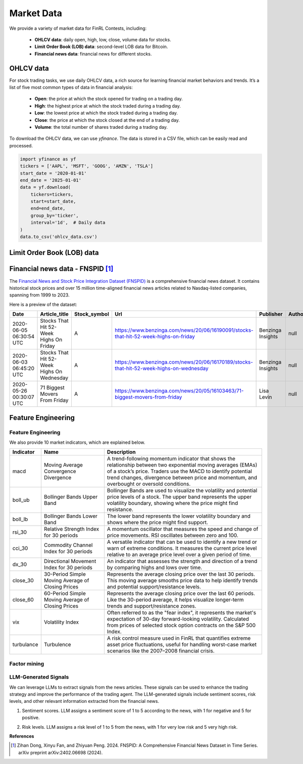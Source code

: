 =============================
Market Data
=============================
We provide a variety of market data for FinRL Contests, including:
    
    - **OHLCV data**: daily open, high, low, close, volume data for stocks.
    - **Limit Order Book (LOB) data**: second-level LOB data for Bitcoin.
    - **Financial news data**: financial news for different stocks.

OHLCV data
---------------------------
For stock trading tasks, we use daily OHLCV data, a rich source for learning financial market behaviors and trends. It’s a list of five most common types of data in financial analysis: 

    - **Open**: the price at which the stock opened for trading on a trading day.
    - **High**: the highest price at which the stock traded during a trading day.
    - **Low**: the lowest price at which the stock traded during a trading day.
    - **Close**: the price at which the stock closed at the end of a trading day.
    - **Volume**: the total number of shares traded during a trading day.

To download the OHLCV data, we can use `yfinance`. The data is stored in a CSV file, which can be easily read and processed.

.. code-block:: python

    import yfinance as yf
    tickers = ['AAPL', 'MSFT', 'GOOG', 'AMZN', 'TSLA']
    start_date = '2020-01-01'
    end_date = '2025-01-01'
    data = yf.download(
        tickers=tickers,
        start=start_date,
        end=end_date,
        group_by='ticker',
        interval='1d',  # Daily data
    )
    data.to_csv('ohlcv_data.csv')


Limit Order Book (LOB) data
---------------------------




Financial news data - FNSPID [1]_
-----------------------------------------
The `Financial News and Stock Price Integration Dataset (FNSPID) <https://huggingface.co/datasets/Zihan1004/FNSPID>`_ is a comprehensive financial news dataset. It contains historical stock prices and over 15 million time-aligned financial news articles related to Nasdaq-listed companies, spanning from 1999 to 2023. 

Here is a preview of the dataset:

.. list-table::
   :header-rows: 1
   :widths: 15 30 10 50 20 10 10 10 10 10 10

   * - Date
     - Article_title
     - Stock_symbol
     - Url
     - Publisher
     - Author
     - Article
     - Lsa_summary
     - Luhn_summary
     - Textrank_summary
     - Lexrank_summary
   * - 2020-06-05 06:30:54 UTC
     - Stocks That Hit 52-Week Highs On Friday
     - A
     - https://www.benzinga.com/news/20/06/16190091/stocks-that-hit-52-week-highs-on-friday
     - Benzinga Insights
     - null
     - null
     - null
     - null
     - null
     - null
   * - 2020-06-03 06:45:20 UTC
     - Stocks That Hit 52-Week Highs On Wednesday
     - A
     - https://www.benzinga.com/news/20/06/16170189/stocks-that-hit-52-week-highs-on-wednesday
     - Benzinga Insights
     - null
     - null
     - null
     - null
     - null
     - null
   * - 2020-05-26 00:30:07 UTC
     - 71 Biggest Movers From Friday
     - A
     - https://www.benzinga.com/news/20/05/16103463/71-biggest-movers-from-friday
     - Lisa Levin
     - null
     - null
     - null
     - null
     - null
     - null


Feature Engineering
---------------------------

.. _technical-indicators:

Feature Engineering
~~~~~~~~~~~~~~~~~~~~~
We also provide 10 market indicators, which are explained below.

.. list-table::
   :header-rows: 1
   :widths: 10 20 50

   * - Indicator
     - Name
     - Description
   * - macd
     - Moving Average Convergence Divergence
     - A trend-following momentum indicator that shows the relationship between two exponential moving averages (EMAs) of a stock’s price. Traders use the MACD to identify potential trend changes, divergence between price and momentum, and overbought or oversold conditions.
   * - boll_ub
     - Bollinger Bands Upper Band
     - Bollinger Bands are used to visualize the volatility and potential price levels of a stock. The upper band represents the upper volatility boundary, showing where the price might find resistance.
   * - boll_lb
     - Bollinger Bands Lower Band
     - The lower band represents the lower volatility boundary and shows where the price might find support.
   * - rsi_30
     - Relative Strength Index for 30 periods
     - A momentum oscillator that measures the speed and change of price movements. RSI oscillates between zero and 100.
   * - cci_30
     - Commodity Channel Index for 30 periods
     - A versatile indicator that can be used to identify a new trend or warn of extreme conditions. It measures the current price level relative to an average price level over a given period of time.
   * - dx_30
     - Directional Movement Index for 30 periods
     - An indicator that assesses the strength and direction of a trend by comparing highs and lows over time.
   * - close_30
     - 30-Period Simple Moving Average of Closing Prices
     - Represents the average closing price over the last 30 periods. This moving average smooths price data to help identify trends and potential support/resistance levels.
   * - close_60
     - 60-Period Simple Moving Average of Closing Prices
     - Represents the average closing price over the last 60 periods. Like the 30-period average, it helps visualize longer-term trends and support/resistance zones.
   * - vix
     - Volatility Index
     - Often referred to as the "fear index", it represents the market's expectation of 30-day forward-looking volatility. Calculated from prices of selected stock option contracts on the S&P 500 Index.
   * - turbulance
     - Turbulence
     - A risk control measure used in FinRL that quantifies extreme asset price fluctuations, useful for handling worst-case market scenarios like the 2007–2008 financial crisis.

Factor mining
~~~~~~~~~~~~~~~~~~~~~


LLM-Generated Signals
~~~~~~~~~~~~~~~~~~~~~
We can leverage LLMs to extract signals from the news articles. These signals can be used to enhance the trading strategy and improve the performance of the trading agent. The LLM-generated signals include sentiment scores, risk levels, and other relevant information extracted from the financial news.

1. Sentiment scores. LLM assigns a sentiment score of 1 to 5 according to the news, with 1 for negative and 5 for positive.

.. raw:: html

   <div style="background-color:#f0f0f0; padding:12px; border-radius:6px;">
     <strong>Prompt:</strong><br>
       You are a financial expert with sentiment analysis and stock recommendation experience. Based on a specific stock, score for range from 1 to 5, where 1 is negative, 2 is somewhat negative, 3 is neutral, 4 is somewhat positive, 5 is positive
   </div>

2. Risk levels. LLM assigns a risk level of 1 to 5 from the news, with 1 for very low risk and 5 very high risk.

.. raw:: html

   <div style="background-color:#f0f0f0; padding:12px; border-radius:6px;">
     <strong>Prompt:</strong><br>
       You are a financial expert specializing in risk assessment. Based on a specific stock, provide a risk score from 1 to 5, where: 1 indicates very low risk, 2 indicates low risk, 3 indicates moderate risk (default if the news lacks any clear indication of risk), 4 indicates high risk, and 5 indicates very high risk.
   </div>


**References**

.. [1] Zihan Dong, Xinyu Fan, and Zhiyuan Peng. 2024. FNSPID: A Comprehensive Financial News Dataset in Time Series. arXiv preprint arXiv:2402.06698 (2024).